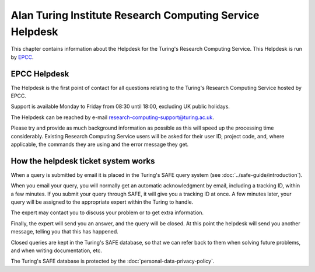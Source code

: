 Alan Turing Institute Research Computing Service Helpdesk
=========================================================

This chapter contains information about the Helpdesk for the Turing's Research Computing Service. This Helpdesk is run by `EPCC <https://www.epcc.ed.ac.uk>`_.

EPCC Helpdesk
-------------

The Helpdesk is the first point of contact for all questions relating to the Turing's Research Computing Service hosted by EPCC.

Support is available Monday to Friday from 08:30 until 18:00, excluding UK public holidays.

The Helpdesk can be reached by e-mail research-computing-support@turing.ac.uk.

Please try and provide as much background information as possible as this will  speed up the processing time considerably. Existing Research Computing Service users will be asked for their user ID, project code, and, where applicable, the commands they are using and the error message they get.

How the helpdesk ticket system works
------------------------------------

When a query is submitted by email it is placed in the Turing's SAFE query system (see :doc:`../safe-guide/introduction`).

When you email your query, you will normally get an automatic acknowledgment by email, including a tracking ID, within a few minutes. If you submit your query through SAFE, it will give you a tracking ID at once. A few minutes later, your query will be assigned to the appropriate expert within the Turing to handle.

The expert may contact you to discuss your problem or to get extra information.

Finally, the expert will send you an answer, and the query will be closed. At this point the helpdesk will send you another message, telling you that this has happened.

Closed queries are kept in the Turing's SAFE database, so that we can refer back to them when solving future problems, and when writing documentation, etc.

The Turing's SAFE database is protected by the :doc:`personal-data-privacy-policy`.
